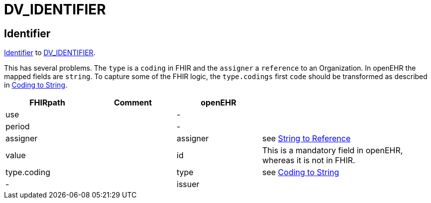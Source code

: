 = DV_IDENTIFIER

== Identifier

https://build.fhir.org/datatypes.html#Identifier[Identifier]
to https://specifications.openehr.org/releases/RM/Release-1.1.0/data_types.html#_dv_identifier_class[DV_IDENTIFIER].

This has several problems. The `type` is a `coding` in FHIR and the `assigner` a `reference` to an
Organization. In openEHR the mapped fields are `string`. To capture some of the FHIR logic,
the `type.codings` first `code` should be transformed as described in <<types-of-mappings/data-type/CODE_PHRASE.adoc#string, Coding to String>>.

[cols="^1,^1,^1,^2", options="header"]
|===
| FHIRpath           | Comment | openEHR  |
| use                |         | -        |
| period             |         | -        |
| assigner           |         | assigner |  see <<types-of-mappings/data-type/String.adoc#references, String to Reference>>
| value              |         | id       | This is a mandatory field in openEHR, whereas it is not in FHIR.
| type.coding        |         | type     | see <<types-of-mappings/data-type/CODE_PHRASE.adoc#string, Coding to String>>
| -                  |         | issuer   |
|===

